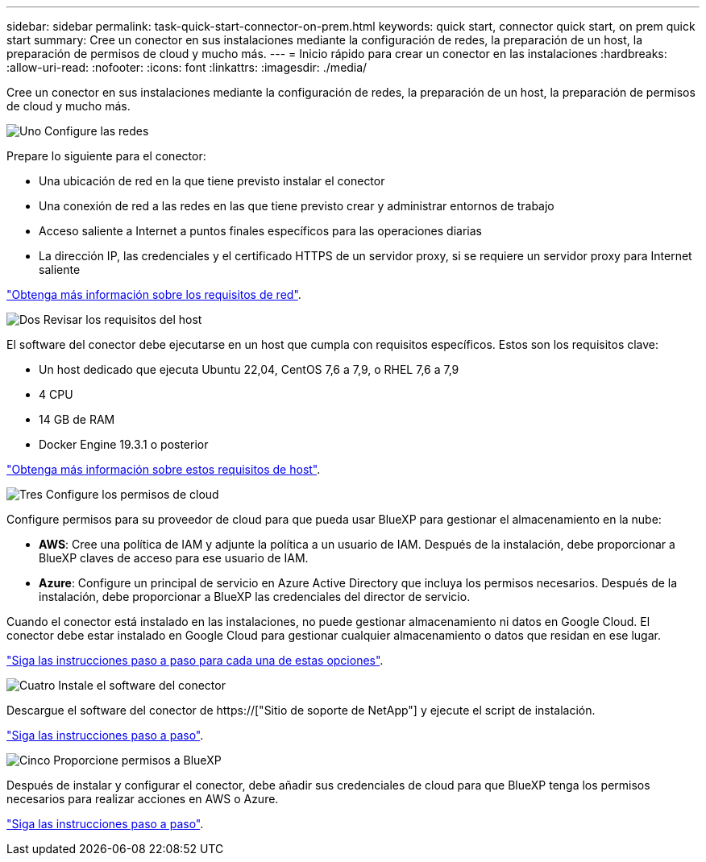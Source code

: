 ---
sidebar: sidebar 
permalink: task-quick-start-connector-on-prem.html 
keywords: quick start, connector quick start, on prem quick start 
summary: Cree un conector en sus instalaciones mediante la configuración de redes, la preparación de un host, la preparación de permisos de cloud y mucho más. 
---
= Inicio rápido para crear un conector en las instalaciones
:hardbreaks:
:allow-uri-read: 
:nofooter: 
:icons: font
:linkattrs: 
:imagesdir: ./media/


[role="lead"]
Cree un conector en sus instalaciones mediante la configuración de redes, la preparación de un host, la preparación de permisos de cloud y mucho más.

.image:https://raw.githubusercontent.com/NetAppDocs/common/main/media/number-1.png["Uno"] Configure las redes
[role="quick-margin-para"]
Prepare lo siguiente para el conector:

[role="quick-margin-list"]
* Una ubicación de red en la que tiene previsto instalar el conector
* Una conexión de red a las redes en las que tiene previsto crear y administrar entornos de trabajo
* Acceso saliente a Internet a puntos finales específicos para las operaciones diarias
* La dirección IP, las credenciales y el certificado HTTPS de un servidor proxy, si se requiere un servidor proxy para Internet saliente


[role="quick-margin-para"]
link:task-set-up-networking-on-prem.html["Obtenga más información sobre los requisitos de red"].

.image:https://raw.githubusercontent.com/NetAppDocs/common/main/media/number-2.png["Dos"] Revisar los requisitos del host
[role="quick-margin-para"]
El software del conector debe ejecutarse en un host que cumpla con requisitos específicos. Estos son los requisitos clave:

[role="quick-margin-list"]
* Un host dedicado que ejecuta Ubuntu 22,04, CentOS 7,6 a 7,9, o RHEL 7,6 a 7,9
* 4 CPU
* 14 GB de RAM
* Docker Engine 19.3.1 o posterior


[role="quick-margin-para"]
link:reference-host-requirements-on-prem.html["Obtenga más información sobre estos requisitos de host"].

.image:https://raw.githubusercontent.com/NetAppDocs/common/main/media/number-3.png["Tres"] Configure los permisos de cloud
[role="quick-margin-para"]
Configure permisos para su proveedor de cloud para que pueda usar BlueXP para gestionar el almacenamiento en la nube:

[role="quick-margin-list"]
* *AWS*: Cree una política de IAM y adjunte la política a un usuario de IAM. Después de la instalación, debe proporcionar a BlueXP claves de acceso para ese usuario de IAM.
* *Azure*: Configure un principal de servicio en Azure Active Directory que incluya los permisos necesarios. Después de la instalación, debe proporcionar a BlueXP las credenciales del director de servicio.


[role="quick-margin-para"]
Cuando el conector está instalado en las instalaciones, no puede gestionar almacenamiento ni datos en Google Cloud. El conector debe estar instalado en Google Cloud para gestionar cualquier almacenamiento o datos que residan en ese lugar.

[role="quick-margin-para"]
link:task-set-up-permissions-on-prem.html["Siga las instrucciones paso a paso para cada una de estas opciones"].

.image:https://raw.githubusercontent.com/NetAppDocs/common/main/media/number-4.png["Cuatro"] Instale el software del conector
[role="quick-margin-para"]
Descargue el software del conector de https://["Sitio de soporte de NetApp"] y ejecute el script de instalación.

[role="quick-margin-para"]
link:task-install-connector-on-prem.html["Siga las instrucciones paso a paso"].

.image:https://raw.githubusercontent.com/NetAppDocs/common/main/media/number-5.png["Cinco"] Proporcione permisos a BlueXP
[role="quick-margin-para"]
Después de instalar y configurar el conector, debe añadir sus credenciales de cloud para que BlueXP tenga los permisos necesarios para realizar acciones en AWS o Azure.

[role="quick-margin-para"]
link:task-provide-permissions-on-prem.html["Siga las instrucciones paso a paso"].
